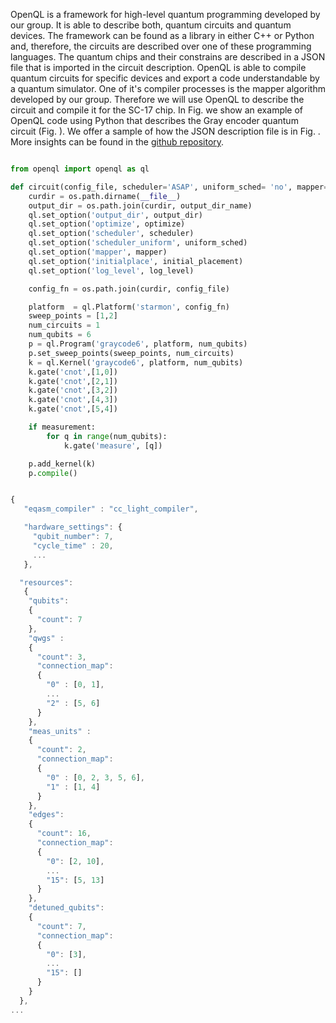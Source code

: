 
OpenQL is a framework for high-level quantum programming developed by our group.
It is able to describe both, quantum circuits and quantum devices.
The framework can be found as a library in either C++ or Python and, therefore, the circuits are described over one of these programming languages.
The quantum chips and their constrains are described in a JSON file that is imported in the circuit description.
OpenQL is able to compile quantum circuits for specific devices and export a code understandable by a quantum simulator.
One of it's compiler processes is the mapper algorithm developed by our group.
Therefore we will use OpenQL to describe the circuit and compile it for the SC-17 chip.
In Fig. \ref{code:openql_gray_code} we show an example of OpenQL code using Python that describes the Gray encoder quantum circuit (Fig. \ref{fig:circuit_example}).
We offer a sample of how the JSON description file is in Fig. \ref{code:json_sc7}.
More insights can be found in the [[https://github.com/QE-Lab/OpenQL][github repository]].
# Intro (what is OpenQL, advantages, abilities, ...)

#+BEGIN_EXPORT latex
\begin{figure}
\centering
\begin{minipage}{\textwidth}
#+END_EXPORT

     #+BEGIN_SRC python

from openql import openql as ql

def circuit(config_file, scheduler='ASAP', uniform_sched= 'no', mapper='base', initial_placement='no', output_dir_name='test_output', optimize='no', measurement=True, log_level='LOG_WARNING'):
    curdir = os.path.dirname(__file__)
    output_dir = os.path.join(curdir, output_dir_name)
    ql.set_option('output_dir', output_dir)
    ql.set_option('optimize', optimize)
    ql.set_option('scheduler', scheduler)
    ql.set_option('scheduler_uniform', uniform_sched)
    ql.set_option('mapper', mapper)
    ql.set_option('initialplace', initial_placement)
    ql.set_option('log_level', log_level)

    config_fn = os.path.join(curdir, config_file)

    platform  = ql.Platform('starmon', config_fn)
    sweep_points = [1,2]
    num_circuits = 1
    num_qubits = 6
    p = ql.Program('graycode6', platform, num_qubits)
    p.set_sweep_points(sweep_points, num_circuits)
    k = ql.Kernel('graycode6', platform, num_qubits)
    k.gate('cnot',[1,0])
    k.gate('cnot',[2,1])
    k.gate('cnot',[3,2])
    k.gate('cnot',[4,3])
    k.gate('cnot',[5,4])

    if measurement:
        for q in range(num_qubits):
            k.gate('measure', [q])

    p.add_kernel(k)
    p.compile()
     
     #+END_SRC

#+BEGIN_EXPORT latex
\caption{OpenQL description in python code describing the Gray code algorithm.}
\label{code:openql_gray_code}
\end{minipage}
\end{figure}
#+END_EXPORT

#+BEGIN_EXPORT latex

\begin{figure}
\centering

#+END_EXPORT

     #+BEGIN_SRC js

{
   "eqasm_compiler" : "cc_light_compiler",

   "hardware_settings": {
	 "qubit_number": 7,
	 "cycle_time" : 20,  
     ...
   },

  "resources":
   {
    "qubits":
    {
      "count": 7
    },
    "qwgs" :
    {
      "count": 3,
      "connection_map":
      {
        "0" : [0, 1],
        ...
        "2" : [5, 6]
      }
    },
    "meas_units" :
    {
      "count": 2,
      "connection_map":
      {
        "0" : [0, 2, 3, 5, 6],
        "1" : [1, 4]
      }
    },
    "edges":
    {  
      "count": 16,
      "connection_map":
      {
        "0": [2, 10], 
        ...
        "15": [5, 13]
      }
    },
    "detuned_qubits":
    {     
      "count": 7,
      "connection_map":
      {
        "0": [3],
        ...
        "15": []
      }
    }
  },
...
     
     #+END_SRC


#+BEGIN_EXPORT latex

\caption{Example of a configuration file in JSON code that describes a quantum device characteristics and constrains}
\label{code:json_sc7}
\end{figure}

#+END_EXPORT
